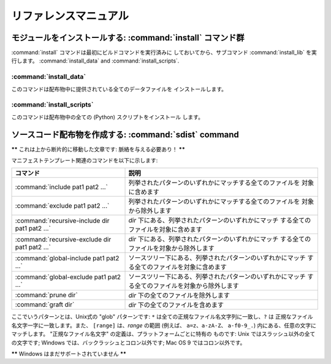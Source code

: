 .. _reference:

**********************
リファレンスマニュアル
**********************

.. % \section{Building modules: the \protect\command{build} command family}
.. % \label{build-cmds}
.. % \subsection{\protect\command{build}}
.. % \label{build-cmd}
.. % \subsection{\protect\command{build\_py}}
.. % \label{build-py-cmd}
.. % \subsection{\protect\command{build\_ext}}
.. % \label{build-ext-cmd}
.. % \subsection{\protect\command{build\_clib}}
.. % \label{build-clib-cmd}


.. _install-cmd:

モジュールをインストールする:  :command:`install` コマンド群
============================================================

:command:`install` コマンドは最初にビルドコマンドを実行済みに しておいてから、サブコマンド :command:`install_lib`
を実行します。 :command:`install_data` and :command:`install_scripts`.

.. % \subsection{\protect\command{install\_lib}}
.. % \label{install-lib-cmd}


.. _install-data-cmd:

:command:`install_data`
-----------------------

このコマンドは配布物中に提供されている全てのデータファイルを インストールします。


.. _install-scripts-cmd:

:command:`install_scripts`
--------------------------

このコマンドは配布物中の全ての (Python) スクリプトをインストール します。

.. % \section{Cleaning up: the \protect\command{clean} command}
.. % \label{clean-cmd}


.. _sdist-cmd:

ソースコード配布物を作成する:  :command:`sdist` command
=======================================================

**\*\*** これは上から断片的に移動した文章です: 脈絡を与える必要あり！ **\*\***

マニフェストテンプレート関連のコマンドを以下に示します:

+-------------------------------------------+-----------------------------------------------------------------------------+
| コマンド                                  | 説明                                                                        |
+===========================================+=============================================================================+
| :command:`include pat1 pat2 ...`          | 列挙されたパターンのいずれかにマッチする全てのファイルを 対象に含めます     |
+-------------------------------------------+-----------------------------------------------------------------------------+
| :command:`exclude pat1 pat2 ...`          | 列挙されたパターンのいずれかにマッチする全てのファイルを 対象から除外します |
+-------------------------------------------+-----------------------------------------------------------------------------+
| :command:`recursive-include dir pat1 pat2 | *dir* 下にある、列挙されたパターンのいずれかにマッチ                        |
| ...`                                      | する全てのファイルを対象に含めます                                          |
+-------------------------------------------+-----------------------------------------------------------------------------+
| :command:`recursive-exclude dir pat1 pat2 | *dir* 下にある、列挙されたパターンのいずれかにマッチ                        |
| ...`                                      | する全てのファイルを対象から除外します                                      |
+-------------------------------------------+-----------------------------------------------------------------------------+
| :command:`global-include pat1 pat2 ...`   | ソースツリー下にある、列挙されたパターンのいずれかにマッチ                  |
|                                           | する全てのファイルを対象に含めます                                          |
+-------------------------------------------+-----------------------------------------------------------------------------+
| :command:`global-exclude pat1 pat2 ...`   | ソースツリー下にある、列挙されたパターンのいずれかにマッチ                  |
|                                           | する全てのファイルを対象から除外します                                      |
+-------------------------------------------+-----------------------------------------------------------------------------+
| :command:`prune dir`                      | *dir* 下の全てのファイルを除外します                                        |
+-------------------------------------------+-----------------------------------------------------------------------------+
| :command:`graft dir`                      | *dir* 下の全てのファイルを含めます                                          |
+-------------------------------------------+-----------------------------------------------------------------------------+

ここでいうパターンとは、Unix式の "glob" パターンです: ``*`` は全ての正規なファイル名文字列に一致し、``?`` は
正規なファイル名文字一字に一致します。また、 ``[range]`` は、*range* の範囲 (例えば、 ``a=z``、``a-zA-Z``、
``a-f0-9_.``) 内にある、任意の文字にマッチします。 "正規なファイル名文字" の定義は、プラットフォームごとに特有の ものです: Unix
ではスラッシュ以外の全ての文字です; Windows  では、バックラッシュとコロン以外です; Mac OS 9 ではコロン以外です。

**\*\*** Windows はまだサポートされていません **\*\***

.. % \section{Creating a built distribution: the
.. % \protect\command{bdist} command family}
.. % \label{bdist-cmds}

.. % \subsection{\protect\command{bdist}}
.. % \subsection{\protect\command{bdist\_dumb}}
.. % \subsection{\protect\command{bdist\_rpm}}
.. % \subsection{\protect\command{bdist\_wininst}}


